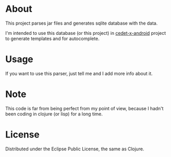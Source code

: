 * About
  This project parses jar files and generates sqlite database with the
  data.

  I'm intended to use this database (or this project) in
  [[https://github.com/m039/cedet-x-android][cedet-x-android]] project to generate templates and for autocomplete.

* Usage
  If you want to use this parser, just tell me and I add more info
  about it.
  
* Note  
  This code is far from being perfect from my point of view, because I
  hadn't been coding in clojure (or lisp) for a long time.

* License
  Distributed under the Eclipse Public License, the same as Clojure.
